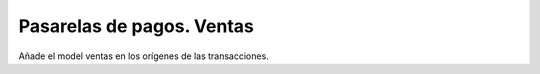 ==========================
Pasarelas de pagos. Ventas
==========================

Añade el model ventas en los orígenes de las transacciones.
